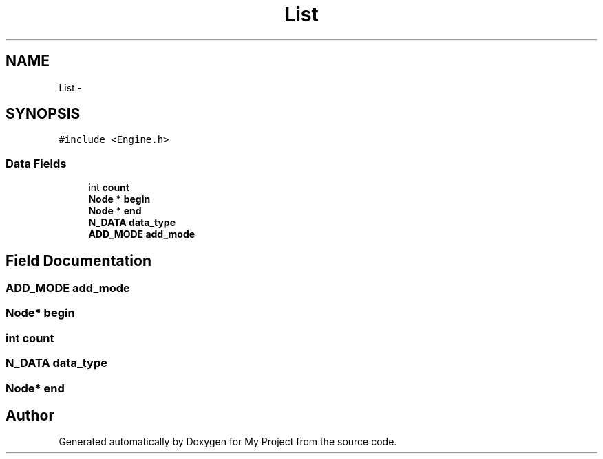 .TH "List" 3 "Wed Oct 5 2016" "My Project" \" -*- nroff -*-
.ad l
.nh
.SH NAME
List \- 
.SH SYNOPSIS
.br
.PP
.PP
\fC#include <Engine\&.h>\fP
.SS "Data Fields"

.in +1c
.ti -1c
.RI "int \fBcount\fP"
.br
.ti -1c
.RI "\fBNode\fP * \fBbegin\fP"
.br
.ti -1c
.RI "\fBNode\fP * \fBend\fP"
.br
.ti -1c
.RI "\fBN_DATA\fP \fBdata_type\fP"
.br
.ti -1c
.RI "\fBADD_MODE\fP \fBadd_mode\fP"
.br
.in -1c
.SH "Field Documentation"
.PP 
.SS "\fBADD_MODE\fP add_mode"

.SS "\fBNode\fP* begin"

.SS "int count"

.SS "\fBN_DATA\fP data_type"

.SS "\fBNode\fP* end"


.SH "Author"
.PP 
Generated automatically by Doxygen for My Project from the source code\&.
